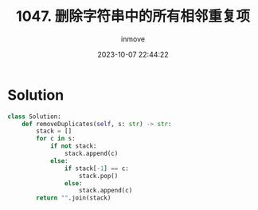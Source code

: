 #+TITLE: 1047. 删除字符串中的所有相邻重复项
#+DATE: 2023-10-07 22:44:22
#+DISPLAY: nil
#+STARTUP: indent
#+OPTIONS: toc:10
#+AUTHOR: inmove
#+KEYWORDS: Stack
#+CATEGORIES: Leetcode
#+DIFFICULTY: Easy

* Solution
#+NAME: 1047.py
#+begin_src python :results output
  class Solution:
      def removeDuplicates(self, s: str) -> str:
          stack = []
          for c in s:
              if not stack:
                  stack.append(c)
              else:
                  if stack[-1] == c:
                      stack.pop()
                  else:
                      stack.append(c)
          return "".join(stack)
#+end_src
